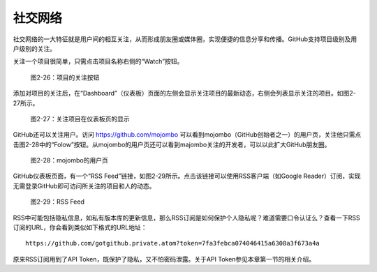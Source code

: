 社交网络
===============

社交网络的一大特征就是用户间的相互关注，从而形成朋友圈或媒体圈，实现便捷的信息分享和传播。GitHub支持项目级别及用户级别的关注。

关注一个项目很简单，只需点击项目名称右侧的“Watch”按钮。

.. figure:: /images/join-github/watch-project.png
   :scale: 100

   图2-26：项目的关注按钮

添加对项目的关注后，在“Dashboard”（仪表板）页面的左侧会显示关注项目的最新动态，右侧会列表显示关注的项目。如图2-27所示。

.. figure:: /images/join-github/dashboard-with-watched-prj.png
   :scale: 100

   图2-27：关注项目在仪表板页的显示

GitHub还可以关注用户。访问 https://github.com/mojombo 可以看到mojombo（GitHub创始者之一）的用户页，关注他只需点击图2-28中的“Folow”按钮。从mojombo的用户页还可以看到majombo关注的开发者，可以以此扩大GitHub朋友圈。

.. figure:: /images/join-github/github-mojombo.png
   :scale: 100

   图2-28：mojombo的用户页

GitHub仪表板页面，有一个“RSS Feed”链接，如图2-29所示。点击该链接可以使用RSS客户端（如Google Reader）订阅，实现无需登录GitHub即可访问所关注的项目和人的动态。

.. figure:: /images/join-github/rss-feed.png
   :scale: 100

   图2-29：RSS Feed

RSS中可能包括隐私信息，如私有版本库的更新信息，那么RSS订阅是如何保护个人隐私呢？难道需要口令认证么？查看一下RSS订阅的URL，你会看到类似如下格式的URL地址：

::

  https://github.com/gotgithub.private.atom?token=7fa3febca074046415a6308a3f673a4a

原来RSS订阅用到了API Token，既保护了隐私，又不怕密码泄露。关于API Token参见本章第一节的相关介绍。
